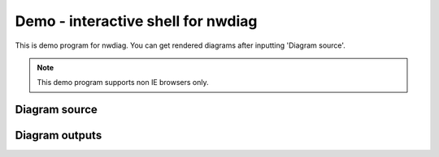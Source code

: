 ===================================
Demo - interactive shell for nwdiag
===================================

This is demo program for nwdiag.
You can get rendered diagrams after inputting 'Diagram source'.

.. note::

   This demo program supports non IE browsers only.

Diagram source
==============

.. raw:: html

   <textarea id="diagram" cols="75" rows="10" style="font-size: 14pt; font-family: monospace;">{
     network dmz {
         address = "210.x.x.x/24"

         web01 [address = "210.x.x.1"];
         web02 [address = "210.x.x.2"];
     }
     network internal {
         address = "172.x.x.x/24";

         web01 [address = "172.x.x.1"];
         db01;
         app01;
     }
   }</textarea><br />


Diagram outputs
===============

.. raw:: html

   <div id="diagram_image"></div>
